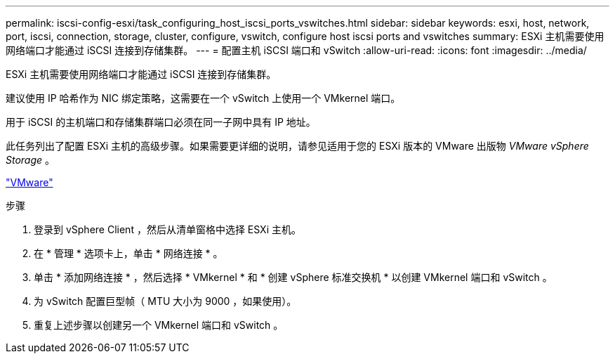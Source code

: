 ---
permalink: iscsi-config-esxi/task_configuring_host_iscsi_ports_vswitches.html 
sidebar: sidebar 
keywords: esxi, host, network, port, iscsi, connection, storage, cluster, configure, vswitch, configure host iscsi ports and vswitches 
summary: ESXi 主机需要使用网络端口才能通过 iSCSI 连接到存储集群。 
---
= 配置主机 iSCSI 端口和 vSwitch
:allow-uri-read: 
:icons: font
:imagesdir: ../media/


[role="lead"]
ESXi 主机需要使用网络端口才能通过 iSCSI 连接到存储集群。

建议使用 IP 哈希作为 NIC 绑定策略，这需要在一个 vSwitch 上使用一个 VMkernel 端口。

用于 iSCSI 的主机端口和存储集群端口必须在同一子网中具有 IP 地址。

此任务列出了配置 ESXi 主机的高级步骤。如果需要更详细的说明，请参见适用于您的 ESXi 版本的 VMware 出版物 _VMware vSphere Storage_ 。

http://www.vmware.com["VMware"]

.步骤
. 登录到 vSphere Client ，然后从清单窗格中选择 ESXi 主机。
. 在 * 管理 * 选项卡上，单击 * 网络连接 * 。
. 单击 * 添加网络连接 * ，然后选择 * VMkernel * 和 * 创建 vSphere 标准交换机 * 以创建 VMkernel 端口和 vSwitch 。
. 为 vSwitch 配置巨型帧（ MTU 大小为 9000 ，如果使用）。
. 重复上述步骤以创建另一个 VMkernel 端口和 vSwitch 。

